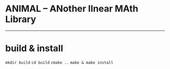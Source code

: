 * ANIMAL -- ANother lInear MAth Library

-------------

* build & install

=mkdir build=
=cd build=
=cmake ..=
=make & make install=
